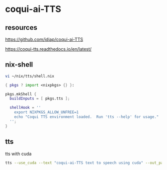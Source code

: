 #+STARTUP: content
* coqui-ai-TTS
** resources

[[https://github.com/idiap/coqui-ai-TTS]]

[[https://coqui-tts.readthedocs.io/en/latest/]]

** nix-shell

#+begin_src sh
vi ~/nix/tts/shell.nix
#+end_src

#+begin_src nix
{ pkgs ? import <nixpkgs> {} }:

pkgs.mkShell {
  buildInputs = [ pkgs.tts ];

  shellHook = ''
    export NIXPKGS_ALLOW_UNFREE=1
    echo "Coqui TTS environment loaded.  Run 'tts --help' for usage."
  '';
}
#+end_src

** tts

tts with cuda

#+begin_src sh
tts --use_cuda --text "coqui-ai-TTS text to speech using cuda" --out_path output.wav
#+end_src

